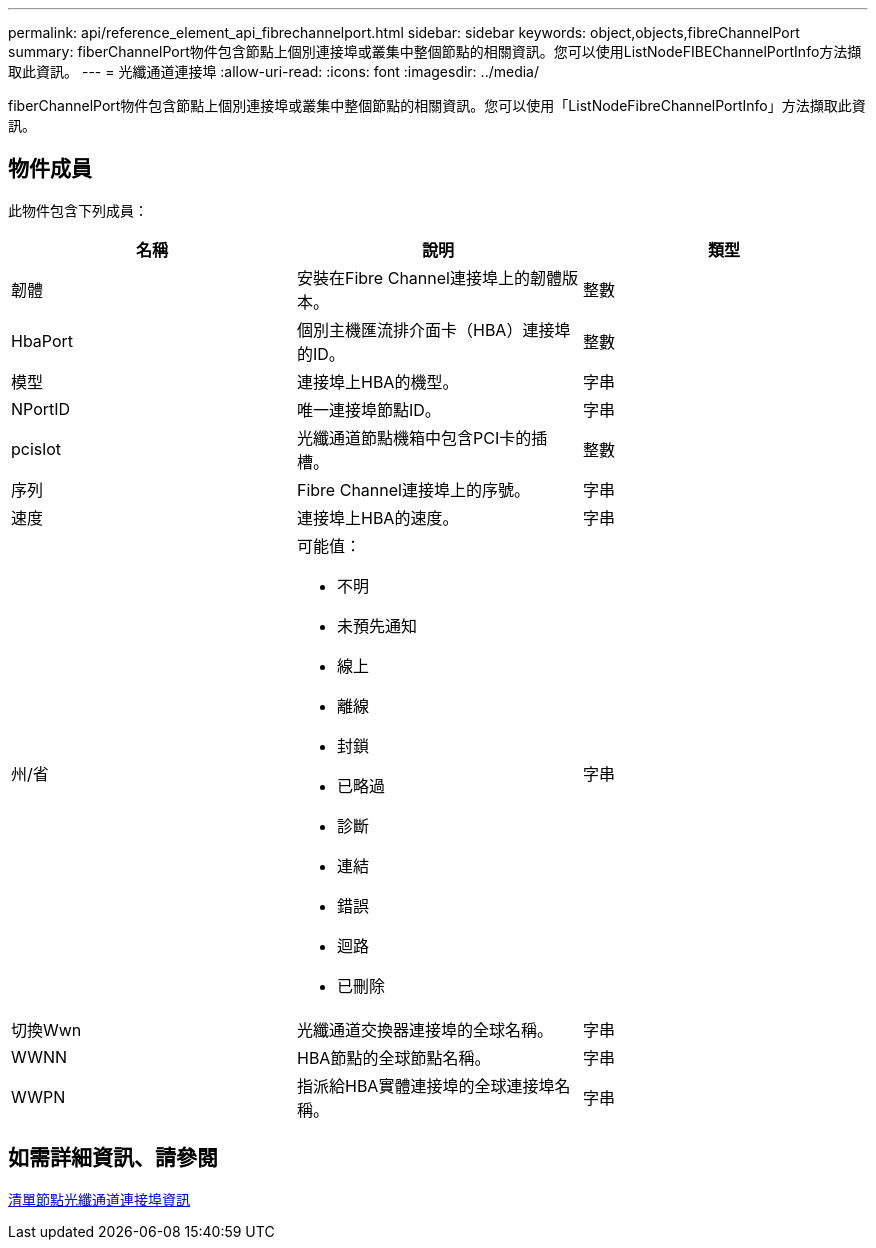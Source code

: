 ---
permalink: api/reference_element_api_fibrechannelport.html 
sidebar: sidebar 
keywords: object,objects,fibreChannelPort 
summary: fiberChannelPort物件包含節點上個別連接埠或叢集中整個節點的相關資訊。您可以使用ListNodeFIBEChannelPortInfo方法擷取此資訊。 
---
= 光纖通道連接埠
:allow-uri-read: 
:icons: font
:imagesdir: ../media/


[role="lead"]
fiberChannelPort物件包含節點上個別連接埠或叢集中整個節點的相關資訊。您可以使用「ListNodeFibreChannelPortInfo」方法擷取此資訊。



== 物件成員

此物件包含下列成員：

|===
| 名稱 | 說明 | 類型 


 a| 
韌體
 a| 
安裝在Fibre Channel連接埠上的韌體版本。
 a| 
整數



 a| 
HbaPort
 a| 
個別主機匯流排介面卡（HBA）連接埠的ID。
 a| 
整數



 a| 
模型
 a| 
連接埠上HBA的機型。
 a| 
字串



 a| 
NPortID
 a| 
唯一連接埠節點ID。
 a| 
字串



 a| 
pcislot
 a| 
光纖通道節點機箱中包含PCI卡的插槽。
 a| 
整數



 a| 
序列
 a| 
Fibre Channel連接埠上的序號。
 a| 
字串



 a| 
速度
 a| 
連接埠上HBA的速度。
 a| 
字串



 a| 
州/省
 a| 
可能值：

* 不明
* 未預先通知
* 線上
* 離線
* 封鎖
* 已略過
* 診斷
* 連結
* 錯誤
* 迴路
* 已刪除

 a| 
字串



 a| 
切換Wwn
 a| 
光纖通道交換器連接埠的全球名稱。
 a| 
字串



 a| 
WWNN
 a| 
HBA節點的全球節點名稱。
 a| 
字串



 a| 
WWPN
 a| 
指派給HBA實體連接埠的全球連接埠名稱。
 a| 
字串

|===


== 如需詳細資訊、請參閱

xref:reference_element_api_listnodefibrechannelportinfo.adoc[清單節點光纖通道連接埠資訊]
